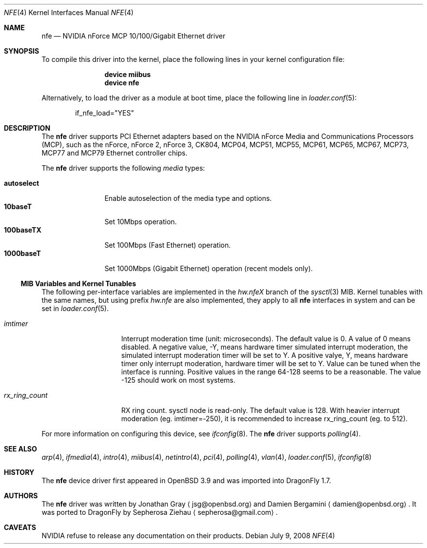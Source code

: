 .\"	$OpenBSD: nfe.4,v 1.10 2006/08/30 22:56:05 jmc Exp $
.\"	$DragonFly: src/share/man/man4/nfe.4,v 1.7 2008/07/11 10:38:50 thomas Exp $
.\"
.\" Copyright (c) 2006 Jonathan Gray <jsg@openbsd.org>
.\"
.\" Permission to use, copy, modify, and distribute this software for any
.\" purpose with or without fee is hereby granted, provided that the above
.\" copyright notice and this permission notice appear in all copies.
.\"
.\" THE SOFTWARE IS PROVIDED "AS IS" AND THE AUTHOR DISCLAIMS ALL WARRANTIES
.\" WITH REGARD TO THIS SOFTWARE INCLUDING ALL IMPLIED WARRANTIES OF
.\" MERCHANTABILITY AND FITNESS. IN NO EVENT SHALL THE AUTHOR BE LIABLE FOR
.\" ANY SPECIAL, DIRECT, INDIRECT, OR CONSEQUENTIAL DAMAGES OR ANY DAMAGES
.\" WHATSOEVER RESULTING FROM LOSS OF USE, DATA OR PROFITS, WHETHER IN AN
.\" ACTION OF CONTRACT, NEGLIGENCE OR OTHER TORTIOUS ACTION, ARISING OUT OF
.\" OR IN CONNECTION WITH THE USE OR PERFORMANCE OF THIS SOFTWARE.
.\"
.Dd July 9, 2008
.Dt NFE 4
.Os
.Sh NAME
.Nm nfe
.Nd NVIDIA nForce MCP 10/100/Gigabit Ethernet driver
.Sh SYNOPSIS
To compile this driver into the kernel,
place the following lines in your
kernel configuration file:
.Bd -ragged -offset indent
.Cd "device miibus"
.Cd "device nfe"
.Ed
.Pp
Alternatively, to load the driver as a
module at boot time, place the following line in
.Xr loader.conf 5 :
.Bd -literal -offset indent
if_nfe_load="YES"
.Ed
.Sh DESCRIPTION
The
.Nm
driver supports PCI Ethernet adapters based on the NVIDIA
nForce Media and Communications Processors (MCP), such as
the nForce, nForce 2, nForce 3, CK804, MCP04, MCP51, MCP55,
MCP61, MCP65, MCP67, MCP73, MCP77 and MCP79 Ethernet controller chips.
.Pp
The
.Nm
driver supports the following
.Ar media
types:
.Pp
.Bl -tag -width autoselect -compact
.It Cm autoselect
Enable autoselection of the media type and options.
.It Cm 10baseT
Set 10Mbps operation.
.It Cm 100baseTX
Set 100Mbps (Fast Ethernet) operation.
.It Cm 1000baseT
Set 1000Mbps (Gigabit Ethernet) operation (recent models only).
.El
.Ss MIB Variables and Kernel Tunables
The following per-interface variables are implemented in the
.Va hw.nfe Ns Em X
branch of the
.Xr sysctl 3
MIB.
Kernel tunables with the same names, but using prefix
.Va hw.nfe
are also implemented, they apply to all
.Nm
interfaces in system and can be set in
.Xr loader.conf 5 .
.Bl -tag -width ".Va rx_ring_count"
.It Va imtimer
Interrupt moderation time (unit: microseconds).
The default value is 0.
A value of 0 means disabled.
A negative value, -Y, means hardware timer simulated interrupt moderation,
the simulated interrupt moderation timer will be set to Y.
A positive valye, Y, means hardware timer only interrupt moderation,
hardware timer will be set to Y.
Value can be tuned when the interface is running.
Positive values in the range 64-128 seems to be a reasonable.
The value -125 should work on most systems.
.It Va rx_ring_count
RX ring count.
sysctl node is read-only.
The default value is 128.
With heavier interrupt moderation (eg. imtimer=-250),
it is recommended to increase rx_ring_count (eg. to 512).
.El
.Pp
For more information on configuring this device, see
.Xr ifconfig 8 .
The
.Nm
driver supports
.Xr polling 4 .
.Sh SEE ALSO
.Xr arp 4 ,
.Xr ifmedia 4 ,
.Xr intro 4 ,
.Xr miibus 4 ,
.Xr netintro 4 ,
.Xr pci 4 ,
.Xr polling 4 ,
.Xr vlan 4 ,
.Xr loader.conf 5 ,
.Xr ifconfig 8
.Sh HISTORY
The
.Nm
device driver first appeared in
.Ox 3.9
and was imported into
.Dx 1.7 .
.Sh AUTHORS
.An -nosplit
The
.Nm
driver was written by
.An Jonathan Gray
.Aq jsg@openbsd.org
and
.An Damien Bergamini
.Aq damien@openbsd.org .
It was ported to
.Dx
by
.An Sepherosa Ziehau
.Aq sepherosa@gmail.com .
.Sh CAVEATS
NVIDIA refuse to release any documentation on their products.
